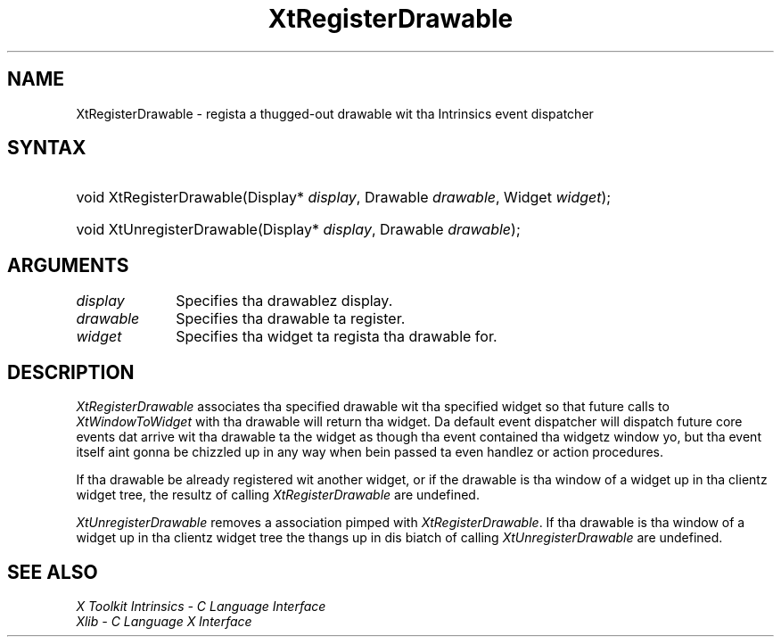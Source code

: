 .\" Copyright (c) 1993, 1994  X Consortium
.\"
.\" Permission is hereby granted, free of charge, ta any thug obtainin a
.\" copy of dis software n' associated documentation filez (the "Software"),
.\" ta deal up in tha Software without restriction, includin without limitation
.\" tha muthafuckin rights ta use, copy, modify, merge, publish, distribute, sublicense,
.\" and/or push copiez of tha Software, n' ta permit peeps ta whom the
.\" Software furnished ta do so, subject ta tha followin conditions:
.\"
.\" Da above copyright notice n' dis permission notice shall be included in
.\" all copies or substantial portionz of tha Software.
.\"
.\" THE SOFTWARE IS PROVIDED "AS IS", WITHOUT WARRANTY OF ANY KIND, EXPRESS OR
.\" IMPLIED, INCLUDING BUT NOT LIMITED TO THE WARRANTIES OF MERCHANTABILITY,
.\" FITNESS FOR A PARTICULAR PURPOSE AND NONINFRINGEMENT.  IN NO EVENT SHALL
.\" THE X CONSORTIUM BE LIABLE FOR ANY CLAIM, DAMAGES OR OTHER LIABILITY,
.\" WHETHER IN AN ACTION OF CONTRACT, TORT OR OTHERWISE, ARISING FROM, OUT OF
.\" OR IN CONNECTION WITH THE SOFTWARE OR THE USE OR OTHER DEALINGS IN THE
.\" SOFTWARE.
.\"
.\" Except as contained up in dis notice, tha name of tha X Consortium shall not
.\" be used up in advertisin or otherwise ta promote tha sale, use or other
.\" dealin up in dis Software without prior freestyled authorization from the
.\" X Consortium.
.\"
.ds tk X Toolkit
.ds xT X Toolkit Intrinsics \- C Language Interface
.ds xI Intrinsics
.ds xW X Toolkit Athena Widgets \- C Language Interface
.ds xL Xlib \- C Language X Interface
.ds xC Inter-Client Communication Conventions Manual
.ds Rn 3
.ds Vn 2.2
.hw XtRegister-Drawable XtUnregister-Drawable XtWindow-To-Widget wid-get
.na
.de Ds
.nf
.\\$1D \\$2 \\$1
.ft CW
.ps \\n(PS
.\".if \\n(VS>=40 .vs \\n(VSu
.\".if \\n(VS<=39 .vs \\n(VSp
..
.de De
.ce 0
.if \\n(BD .DF
.nr BD 0
.in \\n(OIu
.if \\n(TM .ls 2
.sp \\n(DDu
.fi
..
.de IN		\" bust a index entry ta tha stderr
..
.de Pn
.ie t \\$1\fB\^\\$2\^\fR\\$3
.el \\$1\fI\^\\$2\^\fP\\$3
..
.de ZN
.ie t \fB\^\\$1\^\fR\\$2
.el \fI\^\\$1\^\fP\\$2
..
.ny0
.TH XtRegisterDrawable 3 "libXt 1.1.4" "X Version 11" "XT FUNCTIONS"
.SH NAME
XtRegisterDrawable \- regista a thugged-out drawable wit tha Intrinsics event dispatcher
.SH SYNTAX
.HP
void XtRegisterDrawable(Display* \fIdisplay\fP, Drawable \fIdrawable\fP,
Widget \fIwidget\fP);
.HP
void XtUnregisterDrawable(Display* \fIdisplay\fP, Drawable \fIdrawable\fP);
.SH ARGUMENTS
.IP \fIdisplay\fP 1i
Specifies tha drawablez display.
.IP \fIdrawable\fP 1i
Specifies tha drawable ta register.
.IP \fIwidget\fP 1i
Specifies tha widget ta regista tha drawable for.
.SH DESCRIPTION
.ZN XtRegisterDrawable
associates tha specified drawable wit tha specified widget so that
future calls to
.ZN XtWindowToWidget
with tha drawable will return tha widget. Da default event dispatcher
will dispatch future core events dat arrive wit tha drawable ta the
widget as though tha event contained tha widgetz window yo, but tha event
itself aint gonna be chizzled up in any way when bein passed ta even handlez
or action procedures.
.LP
If tha drawable be already registered wit another widget, or if the
drawable is tha window of a widget up in tha clientz widget tree, the
resultz of calling
.ZN XtRegisterDrawable
are undefined.
.LP
.ZN XtUnregisterDrawable
removes a association pimped with
.ZN XtRegisterDrawable .
If tha drawable is tha window of a widget up in tha clientz widget tree
the thangs up in dis biatch of calling
.ZN XtUnregisterDrawable
are undefined.
.SH "SEE ALSO"
.br
\fI\*(xT\fP
.br
\fI\*(xL\fP
